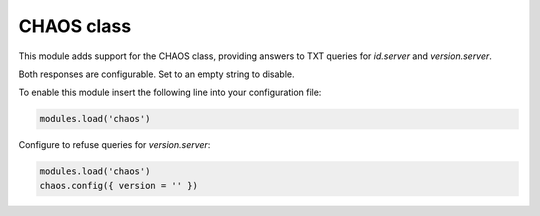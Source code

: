 .. SPDX-License-Identifier: GPL-3.0-or-later

.. _mod-chaos:

CHAOS class
===========

This module adds support for the CHAOS class, providing answers to TXT queries
for `id.server` and `version.server`.

Both responses are configurable. Set to an empty string to disable.

To enable this module insert the following line into your configuration file:

.. code-block:: lua

    modules.load('chaos')

Configure to refuse queries for `version.server`:

.. code-block:: lua

    modules.load('chaos')
    chaos.config({ version = '' })
